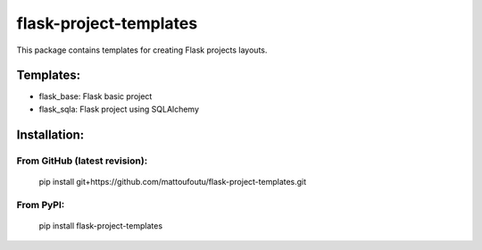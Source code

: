 flask-project-templates
=======================

This package contains templates for creating Flask projects layouts.

Templates:
----------

* flask_base: Flask basic project
* flask_sqla: Flask project using SQLAlchemy

Installation:
-------------

From GitHub (latest revision):
******************************

    pip install git+https://github.com/mattoufoutu/flask-project-templates.git

From PyPI:
**********

    pip install flask-project-templates
